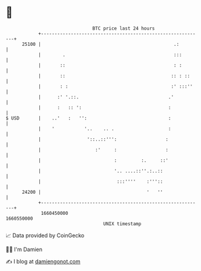 * 👋

#+begin_example
                                   BTC price last 24 hours                    
               +------------------------------------------------------------+ 
         25100 |                                                 .:         | 
               |        .                                        :::        | 
               |       ::                                        : :        | 
               |       ::                                       :: : ::     | 
               |       : :                                      :' :::''    | 
               |      :' '.::.                                 .'           | 
               |      :   :: ':                                :            | 
   $ USD       |    ..'   :   '':                              :            | 
               |    '           '..    .. .                    :            | 
               |                 '::..::''':                  :             | 
               |                    :'     :                  :             | 
               |                           :         :.     ::'             | 
               |                           '.. ....::''.:..::               | 
               |                            :::''''    :'''::               | 
         24200 |                                       '   ''               | 
               +------------------------------------------------------------+ 
                1660450000                                        1660550000  
                                       UNIX timestamp                         
#+end_example
📈 Data provided by CoinGecko

🧑‍💻 I'm Damien

✍️ I blog at [[https://www.damiengonot.com][damiengonot.com]]
